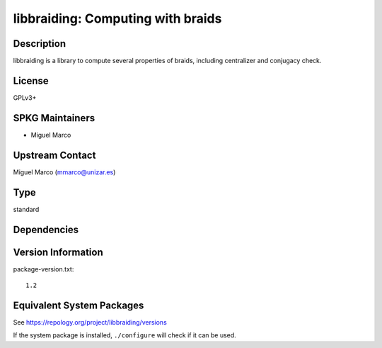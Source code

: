 .. _spkg_libbraiding:

libbraiding: Computing with braids
============================================

Description
-----------

libbraiding is a library to compute several properties of braids,
including centralizer and conjugacy check.

License
-------

GPLv3+


SPKG Maintainers
----------------

-  Miguel Marco


Upstream Contact
----------------

Miguel Marco (mmarco@unizar.es)

Type
----

standard


Dependencies
------------


Version Information
-------------------

package-version.txt::

    1.2


Equivalent System Packages
--------------------------

.. tab:: Arch Linux

   .. CODE-BLOCK:: bash

       $ sudo pacman -S libbraiding 


.. tab:: conda-forge

   .. CODE-BLOCK:: bash

       $ conda install libbraiding 


.. tab:: Debian/Ubuntu

   .. CODE-BLOCK:: bash

       $ sudo apt-get install libbraiding-dev 


.. tab:: Fedora/Redhat/CentOS

   .. CODE-BLOCK:: bash

       $ sudo yum install libbraiding-devel 


.. tab:: FreeBSD

   .. CODE-BLOCK:: bash

       $ sudo pkg install math/libbraiding 


.. tab:: Gentoo Linux

   .. CODE-BLOCK:: bash

       $ sudo emerge sci-libs/libbraiding 


.. tab:: Nixpkgs

   .. CODE-BLOCK:: bash

       $ nix-env --install libbraiding 


.. tab:: openSUSE

   .. CODE-BLOCK:: bash

       $ sudo zypper install libbraiding-devel 


.. tab:: Void Linux

   .. CODE-BLOCK:: bash

       $ sudo xbps-install libbraiding-devel 



See https://repology.org/project/libbraiding/versions

If the system package is installed, ``./configure`` will check if it can be used.


